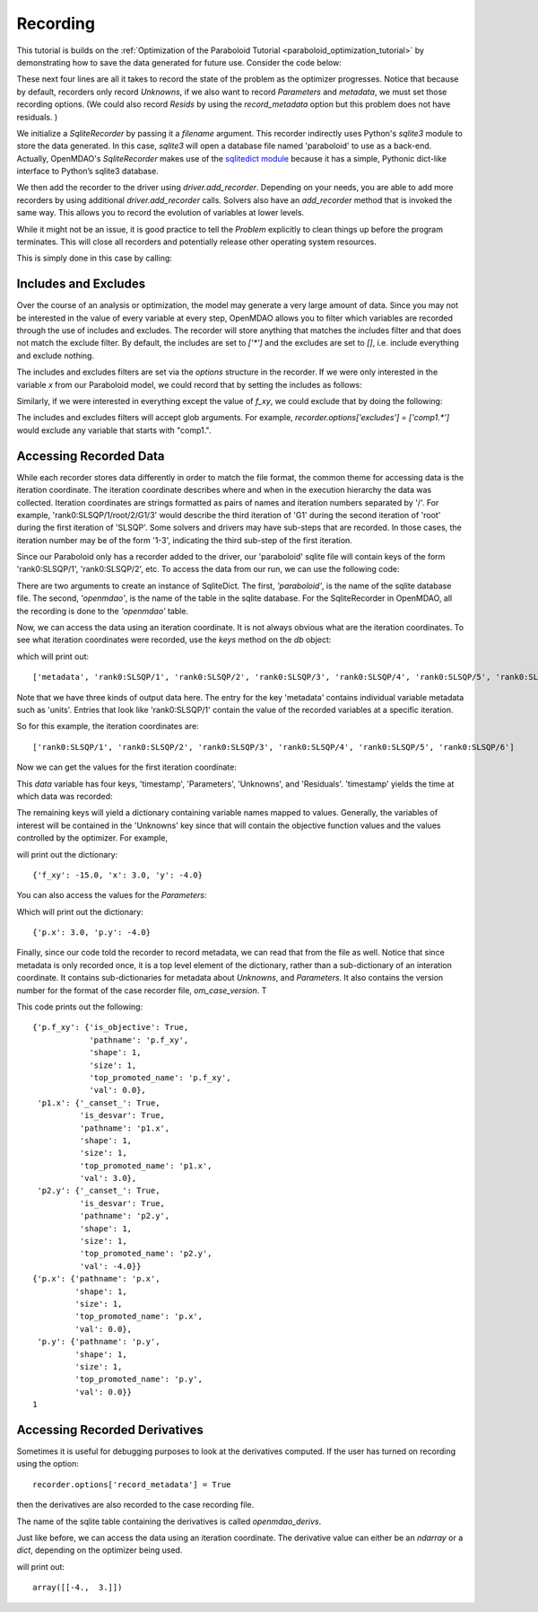 .. _OpenMDAO-Recording:

=========
Recording
=========

This tutorial is builds on the :ref:`Optimization of the Paraboloid Tutorial <paraboloid_optimization_tutorial>`
by demonstrating how to save the data generated for future use. Consider the code below:

.. testsetup:: recording_run

    import os
    if os.path.exists('paraboloid'):
        os.remove('paraboloid')

.. testcode:: recording_run

    from openmdao.api import IndepVarComp, Component, Group, Problem, ScipyOptimizer, SqliteRecorder

    class Paraboloid(Component):
        """ Evaluates the equation f(x,y) = (x-3)^2 + xy + (y+4)^2 - 3 """

        def __init__(self):
            super(Paraboloid, self).__init__()

            self.add_param('x', val=0.0)
            self.add_param('y', val=0.0)

            self.add_output('f_xy', val=0.0)

        def solve_nonlinear(self, params, unknowns, resids):
            """f(x,y) = (x-3)^2 + xy + (y+4)^2 - 3
            Optimal solution (minimum): x = 6.6667; y = -7.3333
            """

            x = params['x']
            y = params['y']

            unknowns['f_xy'] = (x - 3.0) ** 2 + x * y + (y + 4.0) ** 2 - 3.0

        def linearize(self, params, unknowns, resids):
            """ Jacobian for our paraboloid."""

            x = params['x']
            y = params['y']
            J = {}

            J['f_xy', 'x'] = 2.0 * x - 6.0 + y
            J['f_xy', 'y'] = 2.0 * y + 8.0 + x
            return J


    top = Problem()

    root = top.root = Group()

    root.add('p1', IndepVarComp('x', 3.0))
    root.add('p2', IndepVarComp('y', -4.0))
    root.add('p', Paraboloid())

    root.connect('p1.x', 'p.x')
    root.connect('p2.y', 'p.y')

    top.driver = ScipyOptimizer()
    top.driver.options['optimizer'] = 'SLSQP'

    top.driver.add_desvar('p1.x', lower=-50, upper=50)
    top.driver.add_desvar('p2.y', lower=-50, upper=50)
    top.driver.add_objective('p.f_xy')

    recorder = SqliteRecorder('paraboloid')
    recorder.options['record_params'] = True
    recorder.options['record_metadata'] = True
    top.driver.add_recorder(recorder)

    top.setup()
    top.run()

    top.cleanup()  # this closes all recorders

    print('\n')
    print('Minimum of %f found at (%f, %f)' % (top['p.f_xy'], top['p.x'], top['p.y']))


.. testoutput:: recording_run
   :hide:
   :options: -ELLIPSIS, +NORMALIZE_WHITESPACE

    Optimization terminated successfully.    (Exit mode 0)
                Current function value: [-27.33333333]
                Iterations: 5
                Function evaluations: 6
                Gradient evaluations: 5
    Optimization Complete
    -----------------------------------


    Minimum of -27.333333 found at (6.666667, -7.333333)


.. Copy over the recorded file so we can test reading it later and so other testing code does not mess it up
.. testcleanup:: recording_run

    import os
    if os.path.exists('paraboloid'):
        os.remove('paraboloid')

.. testsetup:: recording1

    import os
    if os.path.exists('paraboloid'):
        os.remove('paraboloid')

    from openmdao.api import SqliteRecorder, Problem, Group
    top = Problem()
    root = top.root = Group()

These next four lines are all it takes to record the state of the problem as the
optimizer progresses. Notice that because by default, recorders only record
`Unknowns`, if we also want to record `Parameters` and `metadata`, we must
set those recording options. (We could also record `Resids` by using the
`record_metadata` option but this problem does not have residuals. )

.. testcode:: recording1

    recorder = SqliteRecorder('paraboloid')
    recorder.options['record_params'] = True
    recorder.options['record_metadata'] = True
    top.driver.add_recorder(recorder)

We initialize a `SqliteRecorder` by passing it a
`filename` argument. This recorder indirectly uses Python's `sqlite3` module to store the
data generated. In this case, `sqlite3` will open a database file named 'paraboloid'
to use as a back-end.
Actually, OpenMDAO's `SqliteRecorder` makes use of the
`sqlitedict module <https://pypi.python.org/pypi/sqlitedict>`_ because it has a
simple, Pythonic dict-like interface to Python’s sqlite3 database.

We then add the recorder to the driver using `driver.add_recorder`.
Depending on your needs, you are able to add more recorders by using
additional `driver.add_recorder` calls. Solvers also have an `add_recorder`
method that is invoked the same way. This allows you to record the evolution
of variables at lower levels.

While it might not be an issue, it is good practice to tell
the `Problem` explicitly to clean things up before the program terminates.
This will close all recorders and potentially release other operating system
resources.

This is simply done in this case by calling:

.. testcode:: recording1

    top.cleanup()


.. testcleanup:: recording1

    import os
    if os.path.exists('paraboloid'):
        os.remove('paraboloid')


Includes and Excludes
=====================

Over the course of an analysis or optimization, the model may generate a very
large amount of data. Since you may not be interested in the value of every
variable at every step, OpenMDAO allows you to filter which variables are
recorded through the use of includes and excludes. The recorder will store
anything that matches the includes filter and that does not match the exclude
filter. By default, the includes are set to `['*']` and the excludes are set to
`[]`, i.e. include everything and exclude nothing.

The includes and excludes filters are set via the `options` structure in the
recorder. If we were only interested in the variable `x` from our Paraboloid
model, we could record that by setting the includes as follows:

.. testsetup:: recording3

    import os
    if os.path.exists('paraboloid'):
        os.remove('paraboloid')

    from openmdao.api import SqliteRecorder, Problem, Group
    top = Problem()
    root = top.root = Group()

.. testcode:: recording3

    recorder = SqliteRecorder('paraboloid')
    recorder.options['includes'] = ['x']

    top.driver.add_recorder(recorder)

.. testcleanup:: recording3

    top.cleanup()

    import os
    if os.path.exists('paraboloid'):
        os.remove('paraboloid')

Similarly, if we were interested in everything except the value of `f_xy`, we
could exclude that by doing the following:

.. testsetup:: recording4

    import os
    if os.path.exists('paraboloid'):
        os.remove('paraboloid')

    from openmdao.api import SqliteRecorder, Problem, Group
    top = Problem()
    root = top.root = Group()

.. testcode:: recording4

    recorder = SqliteRecorder('paraboloid')
    recorder.options['excludes'] = ['f_xy']

    top.driver.add_recorder(recorder)

The includes and excludes filters will accept glob arguments. For example,
`recorder.options['excludes'] = ['comp1.*']` would exclude any variable
that starts with "comp1.".

.. testcleanup:: recording4

    top.cleanup()

    import os
    if os.path.exists('paraboloid'):
        os.remove('paraboloid')


Accessing Recorded Data
=======================

While each recorder stores data differently in order to match the
file format, the common theme for accessing data is the iteration coordinate.
The iteration coordinate describes where and when in the execution hierarchy
the data was collected. Iteration coordinates are strings formatted as pairs
of names and iteration numbers separated by '/'. For example,
'rank0:SLSQP/1/root/2/G1/3' would describe the third iteration of 'G1' during the
second iteration of 'root' during the first iteration of 'SLSQP'. Some solvers
and drivers may have sub-steps that are recorded. In those cases, the
iteration number may be of the form '1-3', indicating the third sub-step of the
first iteration.

Since our Paraboloid only has a recorder added to the driver, our
'paraboloid' sqlite file will contain keys of the form 'rank0:SLSQP/1', 'rank0:SLSQP/2',
etc. To access the data from our run, we can use the following code:

.. testsetup:: reading

    import os
    if os.path.exists('paraboloid'):
        os.remove('paraboloid')

    from openmdao.api import IndepVarComp, Component, Group, Problem, ScipyOptimizer, SqliteRecorder

    class Paraboloid(Component):
        """ Evaluates the equation f(x,y) = (x-3)^2 + xy + (y+4)^2 - 3 """

        def __init__(self):
            super(Paraboloid, self).__init__()

            self.add_param('x', val=0.0)
            self.add_param('y', val=0.0)

            self.add_output('f_xy', val=0.0)

        def solve_nonlinear(self, params, unknowns, resids):
            """f(x,y) = (x-3)^2 + xy + (y+4)^2 - 3
            Optimal solution (minimum): x = 6.6667; y = -7.3333
            """

            x = params['x']
            y = params['y']

            unknowns['f_xy'] = (x - 3.0) ** 2 + x * y + (y + 4.0) ** 2 - 3.0

        def linearize(self, params, unknowns, resids):
            """ Jacobian for our paraboloid."""

            x = params['x']
            y = params['y']
            J = {}

            J['f_xy', 'x'] = 2.0 * x - 6.0 + y
            J['f_xy', 'y'] = 2.0 * y + 8.0 + x
            return J


    # to keep the output of the run from doctest which does not handle output from setup well!
    import os
    import sys
    f = open(os.devnull, 'w')
    sys.stdout = f

    top = Problem()

    root = top.root = Group()

    root.add('p1', IndepVarComp('x', 3.0))
    root.add('p2', IndepVarComp('y', -4.0))
    root.add('p', Paraboloid())

    root.connect('p1.x', 'p.x')
    root.connect('p2.y', 'p.y')

    top.driver = ScipyOptimizer()
    top.driver.options['optimizer'] = 'SLSQP'

    top.driver.add_desvar('p1.x', lower=-50, upper=50)
    top.driver.add_desvar('p2.y', lower=-50, upper=50)
    top.driver.add_objective('p.f_xy')

    recorder = SqliteRecorder('paraboloid')
    recorder.options['record_params'] = True
    recorder.options['record_metadata'] = True
    top.driver.add_recorder(recorder)

    top.setup()
    top.run()

    top.cleanup()

.. testoutput:: reading
   :hide:
   :options: -ELLIPSIS, +NORMALIZE_WHITESPACE

    Optimization terminated successfully.    (Exit mode 0)
                Current function value: [-27.33333333]
                Iterations: 5
                Function evaluations: 6
                Gradient evaluations: 5
    Optimization Complete
    -----------------------------------


    Minimum of -27.333333 found at (6.666667, -7.333333)



.. testcode:: reading

    import sqlitedict
    from pprint import pprint

    db = sqlitedict.SqliteDict( 'paraboloid', 'openmdao' )


There are two arguments to create an instance of SqliteDict. The first, `'paraboloid'`,
is the name of the sqlite database file. The second, `'openmdao'`, is the name of the table
in the sqlite database. For the SqliteRecorder in OpenMDAO, all the
recording is done to the `'openmdao'` table.

Now, we can access the data using an iteration coordinate. It is not always obvious what are the
iteration coordinates. To see what iteration coordinates were recorded, use the `keys` method
on the `db` object:

.. testcode:: reading

    print( list( db.keys() ) ) # list() needed for compatibility with Python 3. Not needed for Python 2

which will print out:

.. testoutput:: reading
   :hide:
   :options: -ELLIPSIS, +NORMALIZE_WHITESPACE

    ['metadata', 'rank0:SLSQP/1', 'rank0:SLSQP/2', 'rank0:SLSQP/3', 'rank0:SLSQP/4', 'rank0:SLSQP/5', 'rank0:SLSQP/6']

::

    ['metadata', 'rank0:SLSQP/1', 'rank0:SLSQP/2', 'rank0:SLSQP/3', 'rank0:SLSQP/4', 'rank0:SLSQP/5', 'rank0:SLSQP/6']

Note that we have three kinds of output data here. The entry for the key
'metadata' contains individual variable metadata such as 'units'. Entries that
look like 'rank0:SLSQP/1' contain the value of the recorded variables at a specific
iteration.

So for this example, the iteration coordinates are:

::

  ['rank0:SLSQP/1', 'rank0:SLSQP/2', 'rank0:SLSQP/3', 'rank0:SLSQP/4', 'rank0:SLSQP/5', 'rank0:SLSQP/6']

Now we can get the values for the first iteration coordinate:

.. testcode:: reading

    data = db['rank0:SLSQP/1']

This `data` variable has four keys, 'timestamp', 'Parameters', 'Unknowns', and 'Residuals'. 'timestamp'
yields the time at which data was recorded:

.. testcode:: reading

    p = data['timestamp']
    print(p)

.. testoutput:: reading
   :hide:
   :options: +ELLIPSIS

   ...

The remaining keys will yield a dictionary containing variable names mapped to values. Generally, the
variables of interest will be contained in the 'Unknowns' key since that will
contain the objective function values and the values controlled by the
optimizer. For example,

.. testcode:: reading

    u = data['Unknowns']
    pprint(u)

.. testoutput:: reading
   :hide:
   :options: -ELLIPSIS, +NORMALIZE_WHITESPACE

    {'p.f_xy': -15.0, 'p1.x': 3.0, 'p2.y': -4.0}

will print out the dictionary:

::

    {'f_xy': -15.0, 'x': 3.0, 'y': -4.0}

You can also access the values for the `Parameters`:

.. testcode:: reading

    p = data['Parameters']
    pprint(p)

.. testoutput:: reading
   :hide:
   :options: -ELLIPSIS, +NORMALIZE_WHITESPACE

    {'p.x': 3.0, 'p.y': -4.0}

Which will print out the dictionary:

::

    {'p.x': 3.0, 'p.y': -4.0}

Finally, since our code told the recorder to record metadata, we can read that from the file as well.
Notice that since metadata is only recorded once, it is a top level element of the dictionary, rather than a
sub-dictionary of an interation coordinate. It contains sub-dictionaries for metadata about
`Unknowns`, and `Parameters`. It also contains the version number for the format of the case recorder file, `om_case_version`. T

.. testcode:: reading

    data = db['metadata']
    u_meta = data['Unknowns']
    pprint(u_meta)
    p_meta = data['Parameters']
    pprint(p_meta)
    print(data['format_version'])

.. testoutput:: reading
   :hide:
   :options: -ELLIPSIS, +NORMALIZE_WHITESPACE

    {'p.f_xy': {'is_objective': True,
                'pathname': 'p.f_xy',
                'shape': 1,
                'size': 1,
                'top_promoted_name': 'p.f_xy',
                'val': 0.0},
     'p1.x': {'_canset_': True,
              'is_desvar': True,
              'pathname': 'p1.x',
              'shape': 1,
              'size': 1,
              'top_promoted_name': 'p1.x',
              'val': 3.0},
     'p2.y': {'_canset_': True,
              'is_desvar': True,
              'pathname': 'p2.y',
              'shape': 1,
              'size': 1,
              'top_promoted_name': 'p2.y',
              'val': -4.0}}
    {'p.x': {'pathname': 'p.x',
             'shape': 1,
             'size': 1,
             'top_promoted_name': 'p.x',
             'val': 0.0},
     'p.y': {'pathname': 'p.y',
             'shape': 1,
             'size': 1,
             'top_promoted_name': 'p.y',
             'val': 0.0}}
    1

This code prints out the following:

::

    {'p.f_xy': {'is_objective': True,
                'pathname': 'p.f_xy',
                'shape': 1,
                'size': 1,
                'top_promoted_name': 'p.f_xy',
                'val': 0.0},
     'p1.x': {'_canset_': True,
              'is_desvar': True,
              'pathname': 'p1.x',
              'shape': 1,
              'size': 1,
              'top_promoted_name': 'p1.x',
              'val': 3.0},
     'p2.y': {'_canset_': True,
              'is_desvar': True,
              'pathname': 'p2.y',
              'shape': 1,
              'size': 1,
              'top_promoted_name': 'p2.y',
              'val': -4.0}}
    {'p.x': {'pathname': 'p.x',
             'shape': 1,
             'size': 1,
             'top_promoted_name': 'p.x',
             'val': 0.0},
     'p.y': {'pathname': 'p.y',
             'shape': 1,
             'size': 1,
             'top_promoted_name': 'p.y',
             'val': 0.0}}
    1


.. testcleanup:: reading

    db.close()
    import os
    if os.path.exists('paraboloid'):
        os.remove('paraboloid')

Accessing Recorded Derivatives
==============================

Sometimes it is useful for debugging purposes to look at the derivatives computed. If the user has turned on recording
using the option:

::

    recorder.options['record_metadata'] = True

then the derivatives are also recorded to the case recording file.

.. testsetup:: reading_derivs

    import os
    if os.path.exists('paraboloid'):
        os.remove('paraboloid')

    from openmdao.api import IndepVarComp, Component, Group, Problem, ScipyOptimizer, SqliteRecorder

    class Paraboloid(Component):
        """ Evaluates the equation f(x,y) = (x-3)^2 + xy + (y+4)^2 - 3 """

        def __init__(self):
            super(Paraboloid, self).__init__()

            self.add_param('x', val=0.0)
            self.add_param('y', val=0.0)

            self.add_output('f_xy', val=0.0)

        def solve_nonlinear(self, params, unknowns, resids):
            """f(x,y) = (x-3)^2 + xy + (y+4)^2 - 3
            Optimal solution (minimum): x = 6.6667; y = -7.3333
            """

            x = params['x']
            y = params['y']

            unknowns['f_xy'] = (x - 3.0) ** 2 + x * y + (y + 4.0) ** 2 - 3.0

        def linearize(self, params, unknowns, resids):
            """ Jacobian for our paraboloid."""

            x = params['x']
            y = params['y']
            J = {}

            J['f_xy', 'x'] = 2.0 * x - 6.0 + y
            J['f_xy', 'y'] = 2.0 * y + 8.0 + x
            return J


    # to keep the output of the run from doctest which does not handle output from setup well!
    import os
    import sys
    f = open(os.devnull, 'w')
    sys.stdout = f

    top = Problem()

    root = top.root = Group()

    root.add('p1', IndepVarComp('x', 3.0))
    root.add('p2', IndepVarComp('y', -4.0))
    root.add('p', Paraboloid())

    root.connect('p1.x', 'p.x')
    root.connect('p2.y', 'p.y')

    top.driver = ScipyOptimizer()
    top.driver.options['optimizer'] = 'SLSQP'

    top.driver.add_desvar('p1.x', lower=-50, upper=50)
    top.driver.add_desvar('p2.y', lower=-50, upper=50)
    top.driver.add_objective('p.f_xy')

    recorder = SqliteRecorder('paraboloid')
    recorder.options['record_params'] = True
    recorder.options['record_metadata'] = True
    recorder.options['record_derivs'] = True
    top.driver.add_recorder(recorder)

    top.setup()
    top.run()

    top.cleanup()

.. testoutput:: reading_derivs
   :hide:
   :options: -ELLIPSIS, +NORMALIZE_WHITESPACE

    Optimization terminated successfully.    (Exit mode 0)
                Current function value: [-27.33333333]
                Iterations: 5
                Function evaluations: 6
                Gradient evaluations: 5
    Optimization Complete
    -----------------------------------


    Minimum of -27.333333 found at (6.666667, -7.333333)



.. testcode:: reading_derivs

    import sqlitedict
    from pprint import pprint

    db = sqlitedict.SqliteDict( 'paraboloid', 'openmdao_derivs' )


The name of the sqlite table containing the derivatives is called `openmdao_derivs`.

Just like before, we can access the data using an iteration coordinate. The derivative value can either be an `ndarray` or a
`dict`, depending on the optimizer being used.

.. testcode:: reading_derivs

    data = db['rank0:SLSQP/1']
    u = data['Derivatives']
    pprint(u)

.. testoutput:: reading_derivs
   :hide:
   :options: -ELLIPSIS, +NORMALIZE_WHITESPACE

    array([[-4.,  3.]])

will print out:

::

    array([[-4.,  3.]])


.. testcleanup:: reading_derivs

    db.close()
    import os
    if os.path.exists('paraboloid'):
        os.remove('paraboloid')
